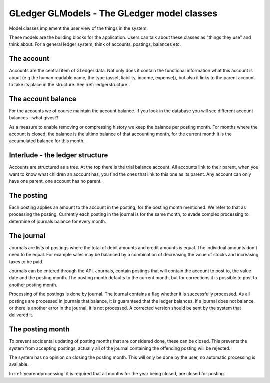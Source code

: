 GLedger GLModels - The GLedger model classes
============================================
    
Model classes implement the user view of the things in the system.

These models are the building blocks for the application. Users can talk about these classes as "things they use" and think about. For a general ledger system, think of accounts, postings, balances etc.

The account
-----------
Accounts are the central item of GLedger data. Not only does it contain the functional information what this account is about (e.g the human readable name, the type (asset, liability, income, expense)), but also it links to the parent account to take its place in the structure. See :ref:`ledgerstructure`.


The account balance
-------------------
For the accounts we of course maintain the account balance. If you look in the database you will see different account balances - what gives?!

As a measure to enable removing or compressing history we keep the balance per posting month. For months where the account is closed, the balance is the ultimo balance of that accounting month, for the current month it is the accumulated balance for this month.

.. _ledgerstructure:

Interlude - the ledger structure
--------------------------------

Accounts are structured as a tree. At the top there is the trial balance account. All accounts link to their parent, when you want to know what children an account has, you find the ones that link to this one as its parent. Any account can only have one parent, one account has no parent.

..  image:: _static/Rekeningstructuur.png

The posting
-----------
Each posting applies an amount to the account in the posting, for the posting month mentioned. We refer to that as processing the posting. Currently each posting in the journal is for the same month, to evade complex processing to determine of journals balance for every month. 


The journal
-----------
Journals are lists of postings where the total of debit amounts and credit amounts is equal. The individual amounts don't need to be equal. For example sales may be balanced by a combination of decreasing the value of stocks and increasing taxes to be paid.

Journals can be entered through the API. Journals, contain postings that will contain the account to post to, the value date and the posting month. The posting month defaults to the current month, but for corrections it is possible to post to another posting month.

Processing of the postings is done by journal. The journal contains a flag whether it is successfully processed. As all postings are processed in journals that balance, it is guaranteed that the ledger balances. If a journal does not balance, or there is another error in the journal, it is not processed. A corrected version should be sent by the system that delivered it. 

The posting month
-----------------
To prevent accidental updating of posting months that are considered done, these can be closed. This prevents the system from accepting postings, actually all of the journal containing the offending posting will be rejected.

The system has no opinion on closing the posting month. This will only be done by the user, no automatic processing is available.

In :ref:`yearendprocessing` it is required that all months for the year being closed, are closed for posting.
